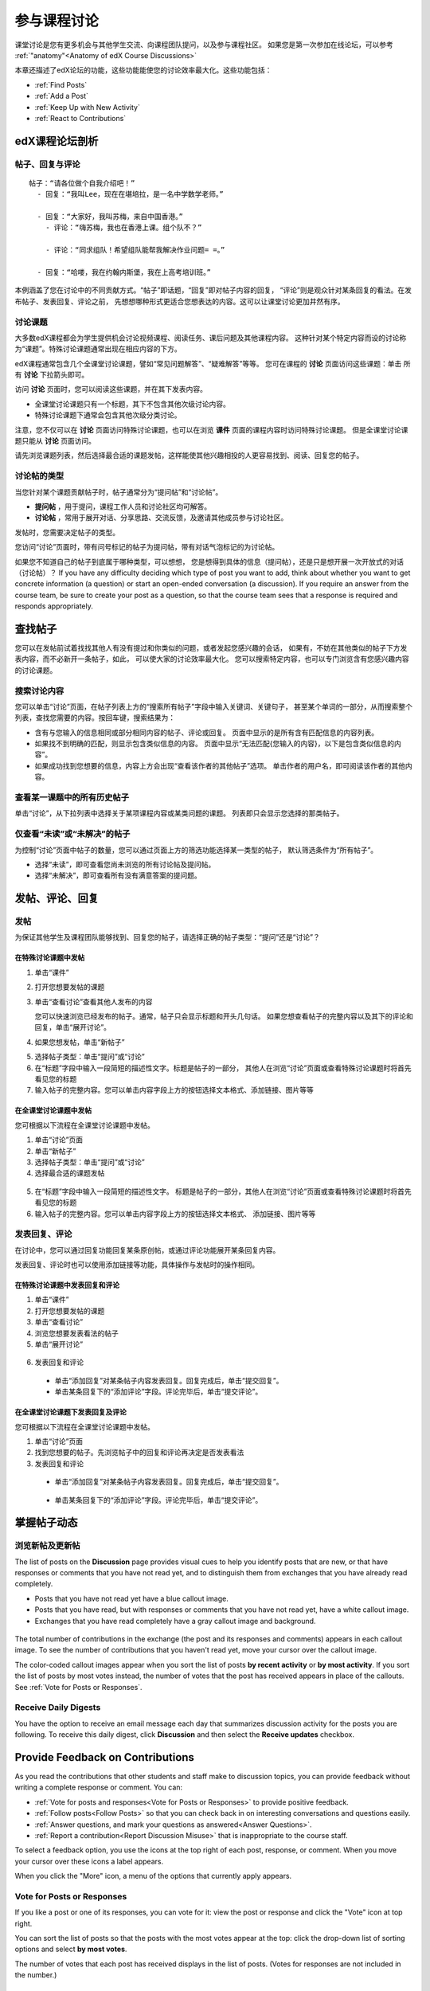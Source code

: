 .. _Discussions for Students and Staff:

###############################################
参与课程讨论
###############################################

课堂讨论是您有更多机会与其他学生交流、向课程团队提问，以及参与课程社区。
如果您是第一次参加在线论坛，可以参考 :ref:`"anatomy"<Anatomy of edX Course Discussions>`

本章还描述了edX论坛的功能，这些功能能使您的讨论效率最大化。这些功能包括：

* :ref:`Find Posts`

* :ref:`Add a Post`

* :ref:`Keep Up with New Activity`

* :ref:`React to Contributions`

.. _Anatomy of edX Course Discussions:

**********************************
edX课程论坛剖析 
**********************************

====================================
帖子、回复与评论
====================================

::

  帖子：“请各位做个自我介绍吧！”
    - 回复：“我叫Lee，现在在堪培拉，是一名中学数学老师。”
      
    - 回复：“大家好，我叫苏梅，来自中国香港。”
      - 评论：“嗨苏梅，我也在香港上课。组个队不？”
        
      - 评论：“同求组队！希望组队能帮我解决作业问题= =。”
        
    - 回复：“哈喽，我在约翰内斯堡，我在上高考培训班。”
      

本例涵盖了您在讨论中的不同贡献方式。“帖子”即话题，“回复”即对帖子内容的回复，
“评论”则是观众针对某条回复的看法。在发布帖子、发表回复、评论之前，
先想想哪种形式更适合您想表达的内容。这可以让课堂讨论更加井然有序。

====================================
讨论课题
====================================

大多数edX课程都会为学生提供机会讨论视频课程、阅读任务、课后问题及其他课程内容。
这种针对某个特定内容而设的讨论称为“课题”。特殊讨论课题通常出现在相应内容的下方。

.. image:: ../../../shared/building_and_running_chapters/Images/Discussion_content_specific.png
 :alt: A discussion topic that appears below a video in the course, identified 
       by a "Show Discussion" link

edX课程通常包含几个全课堂讨论课题，譬如“常见问题解答”、“疑难解答”等等。
您可在课程的 **讨论** 页面访问这些课题：单击 所有 **讨论** 下拉箭头即可。

.. image:: ../../../shared/building_and_running_chapters/Images/Discussion_course_wide.png
 :alt: Discussion topics are listed on the Discussion page when you click the 
       drop-down list at the left side of the page

访问 **讨论** 页面时，您可以阅读这些课题，并在其下发表内容。

* 全课堂讨论课题只有一个标题，其下不包含其他次级讨论内容。

* 特殊讨论课题下通常会包含其他次级分类讨论。


注意，您不仅可以在 **讨论** 页面访问特殊讨论课题，也可以在浏览 **课件** 页面的课程内容时访问特殊讨论课题。
但是全课堂讨论课题只能从 **讨论** 页面访问。

请先浏览课题列表，然后选择最合适的课题发帖，这样能使其他兴趣相投的人更容易找到、阅读、回复您的帖子。


====================================
讨论帖的类型
====================================

当您针对某个课题贡献帖子时，帖子通常分为“提问帖”和“讨论帖”。

* **提问帖** ，用于提问，课程工作人员和讨论社区均可解答。

* **讨论帖** ，常用于展开对话、分享思路、交流反馈，及邀请其他成员参与讨论社区。


发帖时，您需要决定帖子的类型。

您访问“讨论”页面时，带有问号标记的帖子为提问帖，带有对话气泡标记的为讨论帖。 

.. image:: ../../../shared/building_and_running_chapters/Images/Post_types_in_list.png
 :alt: The list of posts with images identifying questions and discussions 

如果您不知道自己的帖子到底属于哪种类型，可以想想，
您是想得到具体的信息（提问帖），还是只是想开展一次开放式的对话（讨论帖）？
If you have any difficulty deciding which type of post you want to add, think
about whether you want to get concrete information (a question) or start an
open-ended conversation (a discussion). If you require an answer from the
course team, be sure to create your post as a question, so that the course
team sees that a response is required and responds appropriately.


.. _Find Posts:

******************************
查找帖子
******************************

您可以在发帖前试着找找其他人有没有提过和你类似的问题，或者发起您感兴趣的会话，
如果有，不妨在其他类似的帖子下方发表内容，而不必新开一条帖子，如此，
可以使大家的讨论效率最大化。
您可以搜索特定内容，也可以专门浏览含有您感兴趣内容的讨论课题。

=======================
搜索讨论内容
=======================

您可以单击“讨论”页面，在帖子列表上方的“搜索所有帖子”字段中输入关键词、关键句子，
甚至某个单词的一部分，从而搜索整个列表，查找您需要的内容。按回车键，搜索结果为：

* 含有与您输入的信息相同或部分相同内容的帖子、评论或回复。
  页面中显示的是所有含有匹配信息的内容列表。

* 如果找不到明确的匹配，则显示包含类似信息的内容。
  页面中显示“无法匹配{您输入的内容}，以下是包含类似信息的内容”。

* 如果成功找到您想要的信息，内容上方会出现“查看该作者的其他帖子”选项。
  单击作者的用户名，即可阅读该作者的其他内容。

==============================================
查看某一课题中的所有历史帖子
==============================================

单击“讨论”，从下拉列表中选择关于某项课程内容或某类问题的课题。
列表即只会显示您选择的那类帖子。

.. image:: ../../../shared/building_and_running_chapters/Images/Discussion_filters.png
 :alt: The list of posts with callouts to identify the top filter to select 
       one topic and the filter below it to select by state 

=======================================
仅查看“未读”或“未解决”的帖子
=======================================

为控制“讨论”页面中帖子的数量，您可以通过页面上方的筛选功能选择某一类型的帖子，
默认筛选条件为“所有帖子”。

* 选择“未读”，即可查看您尚未浏览的所有讨论帖及提问帖。

* 选择“未解决”，即可查看所有没有满意答案的提问题。

.. _Add a Post:

************************************
发帖、评论、回复
************************************

================================
发帖
================================

为保证其他学生及课程团队能够找到、回复您的帖子，请选择正确的帖子类型：“提问”还是“讨论”？

在特殊讨论课题中发帖
**************************************************

#. 单击“课件”

#. 打开您想要发帖的课题

#. 单击“查看讨论”查看其他人发布的内容

   您可以快速浏览已经发布的帖子。通常，帖子只会显示标题和开头几句话。
   如果您想查看帖子的完整内容以及其下的评论和回复，单击“展开讨论”。
  
4. 如果您想发帖，单击“新帖子”

.. image:: ../../../shared/building_and_running_chapters/Images/Discussion_content_specific_post.png
  :alt: Adding a post about specific course content

5. 选择帖子类型：单击“提问”或“讨论”

#. 在“标题”字段中输入一段简短的描述性文字。标题是帖子的一部分，
   其他人在浏览“讨论”页面或查看特殊讨论课题时将首先看见您的标题


#. 输入帖子的完整内容。您可以单击内容字段上方的按钮选择文本格式、添加链接、图片等等


在全课堂讨论课题中发帖
**************************************************

您可根据以下流程在全课堂讨论课题中发帖。

#. 单击“讨论”页面

#. 单击“新帖子”

#. 选择帖子类型：单击“提问”或“讨论”

#. 选择最合适的课题发帖

  .. image:: ../../../shared/building_and_running_chapters/Images/Discussion_course_wide_post.png
    :alt: Selecting the topic for a new post on the Discussion page 

5. 在“标题”字段中输入一段简短的描述性文字。
   标题是帖子的一部分，其他人在浏览“讨论”页面或查看特殊讨论课题时将首先看见您的标题

#. 输入帖子的完整内容。您可以单击内容字段上方的按钮选择文本格式、
   添加链接、图片等等

===========================
发表回复、评论
===========================

在讨论中，您可以通过回复功能回复某条原创帖，或通过评论功能展开某条回复内容。

发表回复、评论时也可以使用添加链接等功能，具体操作与发帖时的操作相同。

在特殊讨论课题中发表回复和评论
****************************************************************

#. 单击“课件”

#. 打开您想要发帖的课题

#. 单击“查看讨论”

#. 浏览您想要发表看法的帖子

#. 单击“展开讨论”
   
  .. image:: ../../../shared/building_and_running_chapters/Images/Discussion_expand.png
    :alt: The **Expand discussion** link under a post

6. 发表回复和评论

 - 单击“添加回复”对某条帖子内容发表回复。回复完成后，单击“提交回复”。


 - 单击某条回复下的“添加评论”字段。评论完毕后，单击“提交评论”。

在全课堂讨论课题下发表回复及评论
************************************************************

您可根据以下流程在全课堂讨论课题中发帖。

#. 单击“讨论”页面

#. 找到您想要的帖子。先浏览帖子中的回复和评论再决定是否发表看法

#. 发表回复和评论

 - 单击“添加回复”对某条帖子内容发表回复。回复完成后，单击“提交回复”。

  .. image:: ../../../shared/building_and_running_chapters/Images/Discussion_add_response.png
    :alt: The **Add A Response** button located between a post and its 
          responses 

 - 单击某条回复下的“添加评论”字段。评论完毕后，单击“提交评论”。

.. _Keep Up with New Activity:

****************************************
掌握帖子动态
****************************************

==============================
浏览新帖及更新帖
==============================

The list of posts on the **Discussion** page provides visual cues to help you
identify posts that are new, or that have responses or comments that you have
not read yet, and to distinguish them from exchanges that you have already read
completely.

* Posts that you have not read yet have a blue callout image.

* Posts that you have read, but with responses or comments that you have not
  read yet, have a white callout image.
 
* Exchanges that you have read completely have a gray callout image and
  background.

 .. image:: ../../../shared/building_and_running_chapters/Images/Discussion_colorcoding.png
  :alt: The list of posts with posts showing differently colored backgrounds 
        and callout images

The total number of contributions in the exchange (the post and its responses
and comments) appears in each callout image. To see the number of contributions
that you haven't read yet, move your cursor over the callout image.

.. image:: ../../../shared/building_and_running_chapters/Images/Discussion_mouseover.png
 :alt: A post with 4 contributions total and a popup that shows only two are 
       unread 

The color-coded callout images appear when you sort the list of posts **by
recent activity** or **by most activity**. If you sort the list of posts by
most votes instead, the number of votes that the post has received appears in
place of the callouts. See :ref:`Vote for Posts or Responses`.

==============================
Receive Daily Digests
==============================

You have the option to receive an email message each day that summarizes
discussion activity for the posts you are following. To receive this daily
digest, click **Discussion** and then select the **Receive updates** checkbox.


.. _React to Contributions:

************************************
Provide Feedback on Contributions
************************************

As you read the contributions that other students and staff make to discussion
topics, you can provide feedback without writing a complete response or
comment. You can:

* :ref:`Vote for posts and responses<Vote for Posts or Responses>` to provide
  positive feedback.

* :ref:`Follow posts<Follow Posts>` so that you can check back in on
  interesting conversations and questions easily.

* :ref:`Answer questions, and mark your questions as answered<Answer
  Questions>`.

* :ref:`Report a contribution<Report Discussion Misuse>` that is inappropriate
  to the course staff.

To select a feedback option, you use the icons at the top right of each post,
response, or comment. When you move your cursor over these icons a label
appears.

.. image:: ../../../shared/building_and_running_chapters/Images/Discussion_options_mouseover.png
 :alt: The icons at top right of a post, shown before the cursor is 
      placed over each one and with the Vote, Follow, and More labels

When you click the "More" icon, a menu of the options that currently apply
appears.

.. image:: ../../../shared/building_and_running_chapters/Images/Discussion_More_menu.png
 :alt: The More icon expanded to show a menu with one option and a menu with 
       three options

.. _Vote for Posts or Responses:

==============================
Vote for Posts or Responses
==============================

If you like a post or one of its responses, you can vote for it: view the
post or response and click the "Vote" icon at top right.

.. image:: ../../../shared/building_and_running_chapters/Images/Discussion_vote.png
 :alt: A post with the Vote icon circled

You can sort the list of posts so that the posts with the most votes appear at
the top: click the drop-down list of sorting options and select **by most
votes**.

.. image:: ../../../shared/building_and_running_chapters/Images/Discussion_sortvotes.png
 :alt: The list of posts with the "by most votes" sorting option and the 
       number of votes for the post circled

The number of votes that each post has received displays in the list of posts.
(Votes for responses are not included in the number.)

.. _Follow Posts:

==============================
Follow Posts
==============================

If you find a post particularly interesting and want to return to it in the
future, you can follow it: view that post and click the "Follow" icon.

.. image:: ../../../shared/building_and_running_chapters/Images/Discussion_follow.png
 :alt: A post with the Follow icon circled

Each post that you follow appears with a "Following" indicator in the list of
posts.

To list only the posts that you are following, regardless of the discussion
topic they apply to, click the drop-down Discussion list and select
**Posts I'm Following**.

.. image:: ../../../shared/building_and_running_chapters/Images/Discussion_filterfollowing.png
 :alt: The list of posts with the "Posts I'm Following" filter selected. Every
       post in the list shows the following indicator.

.. _Answer Questions:

============================================================
Answer Questions and Mark Questions as Answered 
============================================================

Anyone in a course can answer questions. Just add a response to the question
post with your answer.

The person who posted the question (and staff members) can mark responses as
correct: click the "Mark as Answer" icon that appears at upper right of
the response.

.. image:: ../../../shared/building_and_running_chapters/Images/Discussion_answer_question.png
 :alt: A question and a response, with the Mark as Answer icon circled

After at least one response is marked as the answer, a check or tick mark image
replaces the question mark image for the post in the list on the **Discussion**
page.

.. image:: ../../../shared/building_and_running_chapters/Images/Discussion_answers_in_list.png
 :alt: The list of posts with images identifying unanswered and answered
     questions and discussions

.. _Report Discussion Misuse:

==============================
Report Discussion Misuse
==============================

You can flag any post, response, or comment for a discussion moderator to
review: view the contribution, click the "More" icon, and then click
**Report**.

.. image:: ../../../shared/building_and_running_chapters/Images/Discussion_reportmisuse.png
 :alt: A post and a response with the "Report" link circled

.. Future: DOC-121 As a course author, I need a template of discussion guidelines to give to students
